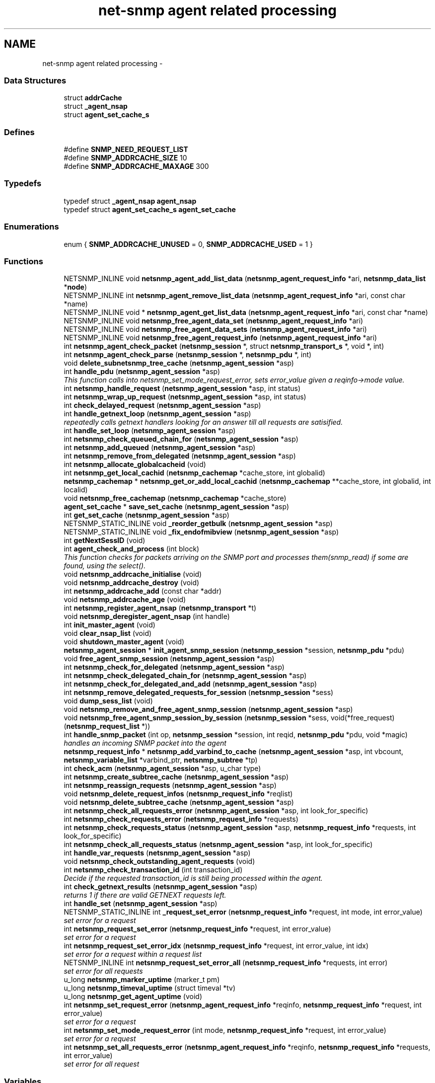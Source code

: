 .TH "net-snmp agent related processing" 3 "14 Sep 2009" "Version 5.5.rc3" "net-snmp" \" -*- nroff -*-
.ad l
.nh
.SH NAME
net-snmp agent related processing \- 
.SS "Data Structures"

.in +1c
.ti -1c
.RI "struct \fBaddrCache\fP"
.br
.ti -1c
.RI "struct \fB_agent_nsap\fP"
.br
.ti -1c
.RI "struct \fBagent_set_cache_s\fP"
.br
.in -1c
.SS "Defines"

.in +1c
.ti -1c
.RI "#define \fBSNMP_NEED_REQUEST_LIST\fP"
.br
.ti -1c
.RI "#define \fBSNMP_ADDRCACHE_SIZE\fP   10"
.br
.ti -1c
.RI "#define \fBSNMP_ADDRCACHE_MAXAGE\fP   300"
.br
.in -1c
.SS "Typedefs"

.in +1c
.ti -1c
.RI "typedef struct \fB_agent_nsap\fP \fBagent_nsap\fP"
.br
.ti -1c
.RI "typedef struct \fBagent_set_cache_s\fP \fBagent_set_cache\fP"
.br
.in -1c
.SS "Enumerations"

.in +1c
.ti -1c
.RI "enum { \fBSNMP_ADDRCACHE_UNUSED\fP =  0, \fBSNMP_ADDRCACHE_USED\fP =  1 }"
.br
.in -1c
.SS "Functions"

.in +1c
.ti -1c
.RI "NETSNMP_INLINE void \fBnetsnmp_agent_add_list_data\fP (\fBnetsnmp_agent_request_info\fP *ari, \fBnetsnmp_data_list\fP *\fBnode\fP)"
.br
.ti -1c
.RI "NETSNMP_INLINE int \fBnetsnmp_agent_remove_list_data\fP (\fBnetsnmp_agent_request_info\fP *ari, const char *name)"
.br
.ti -1c
.RI "NETSNMP_INLINE void * \fBnetsnmp_agent_get_list_data\fP (\fBnetsnmp_agent_request_info\fP *ari, const char *name)"
.br
.ti -1c
.RI "NETSNMP_INLINE void \fBnetsnmp_free_agent_data_set\fP (\fBnetsnmp_agent_request_info\fP *ari)"
.br
.ti -1c
.RI "NETSNMP_INLINE void \fBnetsnmp_free_agent_data_sets\fP (\fBnetsnmp_agent_request_info\fP *ari)"
.br
.ti -1c
.RI "NETSNMP_INLINE void \fBnetsnmp_free_agent_request_info\fP (\fBnetsnmp_agent_request_info\fP *ari)"
.br
.ti -1c
.RI "int \fBnetsnmp_agent_check_packet\fP (\fBnetsnmp_session\fP *, struct \fBnetsnmp_transport_s\fP *, void *, int)"
.br
.ti -1c
.RI "int \fBnetsnmp_agent_check_parse\fP (\fBnetsnmp_session\fP *, \fBnetsnmp_pdu\fP *, int)"
.br
.ti -1c
.RI "void \fBdelete_subnetsnmp_tree_cache\fP (\fBnetsnmp_agent_session\fP *asp)"
.br
.ti -1c
.RI "int \fBhandle_pdu\fP (\fBnetsnmp_agent_session\fP *asp)"
.br
.RI "\fIThis function calls into netsnmp_set_mode_request_error, sets error_value given a reqinfo->mode value. \fP"
.ti -1c
.RI "int \fBnetsnmp_handle_request\fP (\fBnetsnmp_agent_session\fP *asp, int status)"
.br
.ti -1c
.RI "int \fBnetsnmp_wrap_up_request\fP (\fBnetsnmp_agent_session\fP *asp, int status)"
.br
.ti -1c
.RI "int \fBcheck_delayed_request\fP (\fBnetsnmp_agent_session\fP *asp)"
.br
.ti -1c
.RI "int \fBhandle_getnext_loop\fP (\fBnetsnmp_agent_session\fP *asp)"
.br
.RI "\fIrepeatedly calls getnext handlers looking for an answer till all requests are satisified. \fP"
.ti -1c
.RI "int \fBhandle_set_loop\fP (\fBnetsnmp_agent_session\fP *asp)"
.br
.ti -1c
.RI "int \fBnetsnmp_check_queued_chain_for\fP (\fBnetsnmp_agent_session\fP *asp)"
.br
.ti -1c
.RI "int \fBnetsnmp_add_queued\fP (\fBnetsnmp_agent_session\fP *asp)"
.br
.ti -1c
.RI "int \fBnetsnmp_remove_from_delegated\fP (\fBnetsnmp_agent_session\fP *asp)"
.br
.ti -1c
.RI "int \fBnetsnmp_allocate_globalcacheid\fP (void)"
.br
.ti -1c
.RI "int \fBnetsnmp_get_local_cachid\fP (\fBnetsnmp_cachemap\fP *cache_store, int globalid)"
.br
.ti -1c
.RI "\fBnetsnmp_cachemap\fP * \fBnetsnmp_get_or_add_local_cachid\fP (\fBnetsnmp_cachemap\fP **cache_store, int globalid, int localid)"
.br
.ti -1c
.RI "void \fBnetsnmp_free_cachemap\fP (\fBnetsnmp_cachemap\fP *cache_store)"
.br
.ti -1c
.RI "\fBagent_set_cache\fP * \fBsave_set_cache\fP (\fBnetsnmp_agent_session\fP *asp)"
.br
.ti -1c
.RI "int \fBget_set_cache\fP (\fBnetsnmp_agent_session\fP *asp)"
.br
.ti -1c
.RI "NETSNMP_STATIC_INLINE void \fB_reorder_getbulk\fP (\fBnetsnmp_agent_session\fP *asp)"
.br
.ti -1c
.RI "NETSNMP_STATIC_INLINE void \fB_fix_endofmibview\fP (\fBnetsnmp_agent_session\fP *asp)"
.br
.ti -1c
.RI "int \fBgetNextSessID\fP (void)"
.br
.ti -1c
.RI "int \fBagent_check_and_process\fP (int block)"
.br
.RI "\fIThis function checks for packets arriving on the SNMP port and processes them(snmp_read) if some are found, using the select(). \fP"
.ti -1c
.RI "void \fBnetsnmp_addrcache_initialise\fP (void)"
.br
.ti -1c
.RI "void \fBnetsnmp_addrcache_destroy\fP (void)"
.br
.ti -1c
.RI "int \fBnetsnmp_addrcache_add\fP (const char *addr)"
.br
.ti -1c
.RI "void \fBnetsnmp_addrcache_age\fP (void)"
.br
.ti -1c
.RI "int \fBnetsnmp_register_agent_nsap\fP (\fBnetsnmp_transport\fP *t)"
.br
.ti -1c
.RI "void \fBnetsnmp_deregister_agent_nsap\fP (int handle)"
.br
.ti -1c
.RI "int \fBinit_master_agent\fP (void)"
.br
.ti -1c
.RI "void \fBclear_nsap_list\fP (void)"
.br
.ti -1c
.RI "void \fBshutdown_master_agent\fP (void)"
.br
.ti -1c
.RI "\fBnetsnmp_agent_session\fP * \fBinit_agent_snmp_session\fP (\fBnetsnmp_session\fP *session, \fBnetsnmp_pdu\fP *pdu)"
.br
.ti -1c
.RI "void \fBfree_agent_snmp_session\fP (\fBnetsnmp_agent_session\fP *asp)"
.br
.ti -1c
.RI "int \fBnetsnmp_check_for_delegated\fP (\fBnetsnmp_agent_session\fP *asp)"
.br
.ti -1c
.RI "int \fBnetsnmp_check_delegated_chain_for\fP (\fBnetsnmp_agent_session\fP *asp)"
.br
.ti -1c
.RI "int \fBnetsnmp_check_for_delegated_and_add\fP (\fBnetsnmp_agent_session\fP *asp)"
.br
.ti -1c
.RI "int \fBnetsnmp_remove_delegated_requests_for_session\fP (\fBnetsnmp_session\fP *sess)"
.br
.ti -1c
.RI "void \fBdump_sess_list\fP (void)"
.br
.ti -1c
.RI "void \fBnetsnmp_remove_and_free_agent_snmp_session\fP (\fBnetsnmp_agent_session\fP *asp)"
.br
.ti -1c
.RI "void \fBnetsnmp_free_agent_snmp_session_by_session\fP (\fBnetsnmp_session\fP *sess, void(*free_request)(\fBnetsnmp_request_list\fP *))"
.br
.ti -1c
.RI "int \fBhandle_snmp_packet\fP (int op, \fBnetsnmp_session\fP *session, int reqid, \fBnetsnmp_pdu\fP *pdu, void *magic)"
.br
.RI "\fIhandles an incoming SNMP packet into the agent \fP"
.ti -1c
.RI "\fBnetsnmp_request_info\fP * \fBnetsnmp_add_varbind_to_cache\fP (\fBnetsnmp_agent_session\fP *asp, int vbcount, \fBnetsnmp_variable_list\fP *varbind_ptr, \fBnetsnmp_subtree\fP *tp)"
.br
.ti -1c
.RI "int \fBcheck_acm\fP (\fBnetsnmp_agent_session\fP *asp, u_char type)"
.br
.ti -1c
.RI "int \fBnetsnmp_create_subtree_cache\fP (\fBnetsnmp_agent_session\fP *asp)"
.br
.ti -1c
.RI "int \fBnetsnmp_reassign_requests\fP (\fBnetsnmp_agent_session\fP *asp)"
.br
.ti -1c
.RI "void \fBnetsnmp_delete_request_infos\fP (\fBnetsnmp_request_info\fP *reqlist)"
.br
.ti -1c
.RI "void \fBnetsnmp_delete_subtree_cache\fP (\fBnetsnmp_agent_session\fP *asp)"
.br
.ti -1c
.RI "int \fBnetsnmp_check_all_requests_error\fP (\fBnetsnmp_agent_session\fP *asp, int look_for_specific)"
.br
.ti -1c
.RI "int \fBnetsnmp_check_requests_error\fP (\fBnetsnmp_request_info\fP *requests)"
.br
.ti -1c
.RI "int \fBnetsnmp_check_requests_status\fP (\fBnetsnmp_agent_session\fP *asp, \fBnetsnmp_request_info\fP *requests, int look_for_specific)"
.br
.ti -1c
.RI "int \fBnetsnmp_check_all_requests_status\fP (\fBnetsnmp_agent_session\fP *asp, int look_for_specific)"
.br
.ti -1c
.RI "int \fBhandle_var_requests\fP (\fBnetsnmp_agent_session\fP *asp)"
.br
.ti -1c
.RI "void \fBnetsnmp_check_outstanding_agent_requests\fP (void)"
.br
.ti -1c
.RI "int \fBnetsnmp_check_transaction_id\fP (int transaction_id)"
.br
.RI "\fIDecide if the requested transaction_id is still being processed within the agent. \fP"
.ti -1c
.RI "int \fBcheck_getnext_results\fP (\fBnetsnmp_agent_session\fP *asp)"
.br
.RI "\fIreturns 1 if there are valid GETNEXT requests left. \fP"
.ti -1c
.RI "int \fBhandle_set\fP (\fBnetsnmp_agent_session\fP *asp)"
.br
.ti -1c
.RI "NETSNMP_STATIC_INLINE int \fB_request_set_error\fP (\fBnetsnmp_request_info\fP *request, int mode, int error_value)"
.br
.RI "\fIset error for a request \fP"
.ti -1c
.RI "int \fBnetsnmp_request_set_error\fP (\fBnetsnmp_request_info\fP *request, int error_value)"
.br
.RI "\fIset error for a request \fP"
.ti -1c
.RI "int \fBnetsnmp_request_set_error_idx\fP (\fBnetsnmp_request_info\fP *request, int error_value, int idx)"
.br
.RI "\fIset error for a request within a request list \fP"
.ti -1c
.RI "NETSNMP_INLINE int \fBnetsnmp_request_set_error_all\fP (\fBnetsnmp_request_info\fP *requests, int error)"
.br
.RI "\fIset error for all requests \fP"
.ti -1c
.RI "u_long \fBnetsnmp_marker_uptime\fP (marker_t pm)"
.br
.ti -1c
.RI "u_long \fBnetsnmp_timeval_uptime\fP (struct timeval *tv)"
.br
.ti -1c
.RI "u_long \fBnetsnmp_get_agent_uptime\fP (void)"
.br
.ti -1c
.RI "int \fBnetsnmp_set_request_error\fP (\fBnetsnmp_agent_request_info\fP *reqinfo, \fBnetsnmp_request_info\fP *request, int error_value)"
.br
.RI "\fIset error for a request \fP"
.ti -1c
.RI "int \fBnetsnmp_set_mode_request_error\fP (int mode, \fBnetsnmp_request_info\fP *request, int error_value)"
.br
.RI "\fIset error for a request \fP"
.ti -1c
.RI "int \fBnetsnmp_set_all_requests_error\fP (\fBnetsnmp_agent_request_info\fP *reqinfo, \fBnetsnmp_request_info\fP *requests, int error_value)"
.br
.RI "\fIset error for all request \fP"
.in -1c
.SS "Variables"

.in +1c
.ti -1c
.RI "oid \fBversion_sysoid\fP [] = { NETSNMP_SYSTEM_MIB }"
.br
.ti -1c
.RI "int \fBversion_sysoid_len\fP = OID_LENGTH(version_sysoid)"
.br
.ti -1c
.RI "int \fBlog_addresses\fP = 0"
.br
.ti -1c
.RI "\fBnetsnmp_agent_session\fP * \fBnetsnmp_processing_set\fP = NULL"
.br
.ti -1c
.RI "\fBnetsnmp_agent_session\fP * \fBagent_delegated_list\fP = NULL"
.br
.ti -1c
.RI "\fBnetsnmp_agent_session\fP * \fBnetsnmp_agent_queued_list\fP = NULL"
.br
.ti -1c
.RI "int \fBnetsnmp_running\fP = 1"
.br
.ti -1c
.RI "\fBnetsnmp_session\fP * \fBmain_session\fP = NULL"
.br
.ti -1c
.RI "struct timeval \fBstarttime\fP"
.br
.in -1c
.SH "Function Documentation"
.PP 
.SS "NETSNMP_STATIC_INLINE int _request_set_error (\fBnetsnmp_request_info\fP * request, int mode, int error_value)"
.PP
set error for a request 
.PP
Definition at line 3478 of file snmp_agent.c.
.SS "int agent_check_and_process (int block)"
.PP
This function checks for packets arriving on the SNMP port and processes them(snmp_read) if some are found, using the select(). If block is non zero, the function call blocks until a packet arrives
.PP
\fBParameters:\fP
.RS 4
\fIblock\fP used to control blocking in the select() function, 1 = block forever, and 0 = don't block
.RE
.PP
\fBReturns:\fP
.RS 4
Returns a positive integer if packets were processed, and -1 if an error was found. 
.RE
.PP

.PP
Definition at line 626 of file snmp_agent.c.
.SS "int check_getnext_results (\fBnetsnmp_agent_session\fP * asp)"
.PP
returns 1 if there are valid GETNEXT requests left. Returns 0 if not. 
.PP
Definition at line 2879 of file snmp_agent.c.
.SS "int handle_getnext_loop (\fBnetsnmp_agent_session\fP * asp)"
.PP
repeatedly calls getnext handlers looking for an answer till all requests are satisified. It's expected that one pass has been made before entering this function 
.PP
Definition at line 2996 of file snmp_agent.c.
.SS "int handle_pdu (\fBnetsnmp_agent_session\fP * asp)"
.PP
This function calls into netsnmp_set_mode_request_error, sets error_value given a reqinfo->mode value. It's used to send specific errors back to the agent to process accordingly.
.PP
If error_value is set to SNMP_NOSUCHOBJECT, SNMP_NOSUCHINSTANCE, or SNMP_ENDOFMIBVIEW the following is applicable: Sets the error_value to request->requestvb->type if reqinfo->mode value is set to MODE_GET. If the reqinfo->mode value is set to MODE_GETNEXT or MODE_GETBULK the code calls snmp_log logging an error message.
.PP
Otherwise, the request->status value is checked, if it's < 0 snmp_log is called with an error message and SNMP_ERR_GENERR is assigned to request->status. If the request->status value is >= 0 the error_value is set to request->status.
.PP
\fBParameters:\fP
.RS 4
\fIreqinfo\fP is a pointer to the netsnmp_agent_request_info struct. It contains the reqinfo->mode which is required to set error_value or log error messages.
.br
\fIrequest\fP is a pointer to the netsnmp_request_info struct. The error_value is set to request->requestvb->type
.br
\fIerror_value\fP is the exception value you want to set, below are possible values.
.IP "\(bu" 2
SNMP_NOSUCHOBJECT
.IP "\(bu" 2
SNMP_NOSUCHINSTANCE
.IP "\(bu" 2
SNMP_ENDOFMIBVIEW
.IP "\(bu" 2
SNMP_ERR_NOERROR
.IP "\(bu" 2
SNMP_ERR_TOOBIG
.IP "\(bu" 2
SNMP_ERR_NOSUCHNAME
.IP "\(bu" 2
SNMP_ERR_BADVALUE
.IP "\(bu" 2
SNMP_ERR_READONLY
.IP "\(bu" 2
SNMP_ERR_GENERR
.IP "\(bu" 2
SNMP_ERR_NOACCESS
.IP "\(bu" 2
SNMP_ERR_WRONGTYPE
.IP "\(bu" 2
SNMP_ERR_WRONGLENGTH
.IP "\(bu" 2
SNMP_ERR_WRONGENCODING
.IP "\(bu" 2
SNMP_ERR_WRONGVALUE
.IP "\(bu" 2
SNMP_ERR_NOCREATION
.IP "\(bu" 2
SNMP_ERR_INCONSISTENTVALUE
.IP "\(bu" 2
SNMP_ERR_RESOURCEUNAVAILABLE
.IP "\(bu" 2
SNMP_ERR_COMMITFAILED
.IP "\(bu" 2
SNMP_ERR_UNDOFAILED
.IP "\(bu" 2
SNMP_ERR_AUTHORIZATIONERROR
.IP "\(bu" 2
SNMP_ERR_NOTWRITABLE
.IP "\(bu" 2
SNMP_ERR_INCONSISTENTNAME
.PP
.RE
.PP
\fBReturns:\fP
.RS 4
Returns error_value under all conditions. 
.RE
.PP

.PP
Definition at line 3290 of file snmp_agent.c.
.SS "int handle_snmp_packet (int op, \fBnetsnmp_session\fP * session, int reqid, \fBnetsnmp_pdu\fP * pdu, void * magic)"
.PP
handles an incoming SNMP packet into the agent 
.PP
Definition at line 1831 of file snmp_agent.c.
.SS "\fBnetsnmp_request_info\fP* netsnmp_add_varbind_to_cache (\fBnetsnmp_agent_session\fP * asp, int vbcount, \fBnetsnmp_variable_list\fP * varbind_ptr, \fBnetsnmp_subtree\fP * tp)"
.PP
\fBTodo\fP
.RS 4
make this be more intelligent about ranges. Right now we merely take the highest level commonality of a registration range and use that. At times we might be able to be smarter about checking the range itself as opposed to the \fBnode\fP above where the range exists, but I doubt this will come up all that frequently. 
.RE
.PP

.PP
Definition at line 1940 of file snmp_agent.c.
.SS "int netsnmp_check_transaction_id (int transaction_id)"
.PP
Decide if the requested transaction_id is still being processed within the agent. This is used to validate whether a delayed cache (containing possibly freed pointers) is still usable.
.PP
returns SNMPERR_SUCCESS if it's still valid, or SNMPERR_GENERR if not. 
.PP
Definition at line 2782 of file snmp_agent.c.
.SS "int netsnmp_request_set_error (\fBnetsnmp_request_info\fP * request, int error_value)"
.PP
set error for a request \fBParameters:\fP
.RS 4
\fIrequest\fP request which has error 
.br
\fIerror_value\fP error value for request 
.RE
.PP

.PP
Definition at line 3546 of file snmp_agent.c.
.SS "NETSNMP_INLINE int netsnmp_request_set_error_all (\fBnetsnmp_request_info\fP * requests, int error)"
.PP
set error for all requests \fBParameters:\fP
.RS 4
\fIrequests\fP request list 
.br
\fIerror\fP error value for requests 
.RE
.PP
\fBReturns:\fP
.RS 4
SNMPERR_SUCCESS, or an error code 
.RE
.PP

.PP
paranoid sanity checks 
.PP
Definition at line 3589 of file snmp_agent.c.
.SS "int netsnmp_request_set_error_idx (\fBnetsnmp_request_info\fP * request, int error_value, int idx)"
.PP
set error for a request within a request list \fBParameters:\fP
.RS 4
\fIrequest\fP head of the request list 
.br
\fIerror_value\fP error value for request 
.br
\fIidx\fP index of the request which has the error 
.RE
.PP

.PP
Definition at line 3561 of file snmp_agent.c.
.SS "int netsnmp_set_all_requests_error (\fBnetsnmp_agent_request_info\fP * reqinfo, \fBnetsnmp_request_info\fP * requests, int error_value)"
.PP
set error for all request \fBDeprecated\fP
.RS 4
use netsnmp_request_set_error_all 
.RE
.PP
\fBParameters:\fP
.RS 4
\fIreqinfo\fP agent_request_info pointer for requests 
.br
\fIrequests\fP request list 
.br
\fIerror_value\fP error value for requests 
.RE
.PP
\fBReturns:\fP
.RS 4
error_value 
.RE
.PP

.PP
Definition at line 3702 of file snmp_agent.c.
.SS "int netsnmp_set_mode_request_error (int mode, \fBnetsnmp_request_info\fP * request, int error_value)"
.PP
set error for a request deprecated, use netsnmp_request_set_error instead
.PP
\fBDeprecated\fP
.RS 4
, use netsnmp_request_set_error instead 
.RE
.PP
\fBParameters:\fP
.RS 4
\fImode\fP Net-SNMP agent processing mode 
.br
\fIrequest\fP request_info pointer 
.br
\fIerror_value\fP error value for requests 
.RE
.PP
\fBReturns:\fP
.RS 4
error_value 
.RE
.PP

.PP
Definition at line 3686 of file snmp_agent.c.
.SS "int netsnmp_set_request_error (\fBnetsnmp_agent_request_info\fP * reqinfo, \fBnetsnmp_request_info\fP * request, int error_value)"
.PP
set error for a request deprecated, use netsnmp_request_set_error instead
.PP
\fBDeprecated\fP
.RS 4
, use netsnmp_request_set_error instead 
.RE
.PP
\fBParameters:\fP
.RS 4
\fIreqinfo\fP agent_request_info pointer for request 
.br
\fIrequest\fP request_info pointer 
.br
\fIerror_value\fP error value for requests 
.RE
.PP
\fBReturns:\fP
.RS 4
error_value 
.RE
.PP

.PP
\fBExamples: \fP
.in +1c
\fBdelayed_instance.c\fP.
.PP
Definition at line 3667 of file snmp_agent.c.
.SS "int netsnmp_wrap_up_request (\fBnetsnmp_agent_session\fP * asp, int status)"
.PP
if asp->pdu 
.PP
Definition at line 1578 of file snmp_agent.c.
.SH "Author"
.PP 
Generated automatically by Doxygen for net-snmp from the source code.
